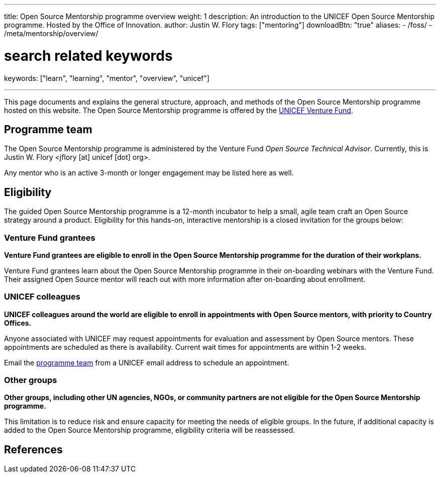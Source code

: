 ---
title: Open Source Mentorship programme overview
weight: 1
description: An introduction to the UNICEF Open Source Mentorship programme. Hosted by the Office of Innovation.
author: Justin W. Flory
tags: ["mentoring"]
downloadBtn: "true"
aliases:
    - /foss/
    - /meta/mentorship/overview/

# search related keywords
keywords: ["learn", "learning", "mentor", "overview", "unicef"]

---
:toc:
// reference links
:unicef-advisor: Justin W. Flory
:unicef-advisor-email: jflory [at] unicef [dot] org
:unicef-fund: https://www.unicefinnovationfund.org/[UNICEF Venture Fund,window=read-later]
:unicef-colleague-support-timeframe: within 1-2 weeks

This page documents and explains the general structure, approach, and methods of the Open Source Mentorship programme hosted on this website.
The Open Source Mentorship programme is offered by the {unicef-fund}.


[[team]]
== Programme team

The Open Source Mentorship programme is administered by the Venture Fund _Open Source Technical Advisor_.
Currently, this is {unicef-advisor} <{unicef-advisor-email}>.

Any mentor who is an active 3-month or longer engagement may be listed here as well.


[[eligibility]]
== Eligibility

The guided Open Source Mentorship programme is a 12-month incubator to help a small, agile team craft an Open Source strategy around a product.
Eligibility for this hands-on, interactive mentorship is a closed invitation for the groups below:

[[eligibility-fund]]
=== Venture Fund grantees

*Venture Fund grantees are eligible to enroll in the Open Source Mentorship programme for the duration of their workplans.*

Venture Fund grantees learn about the Open Source Mentorship programme in their on-boarding webinars with the Venture Fund.
Their assigned Open Source mentor will reach out with more information after on-boarding about enrollment.

[[eligibility-unicef]]
=== UNICEF colleagues

*UNICEF colleagues around the world are eligible to enroll in appointments with Open Source mentors, with priority to Country Offices.*

Anyone associated with UNICEF may request appointments for evaluation and assessment by Open Source mentors.
These appointments are scheduled as there is availability.
Current wait times for appointments are {unicef-colleague-support-timeframe}.

Email the link:#team[programme team] from a UNICEF email address to schedule an appointment.

[[eligibility-others]]
=== Other groups

*Other groups, including other UN agencies, NGOs, or community partners are not eligible for the Open Source Mentorship programme.*

This limitation is to reduce risk and ensure capacity for meeting the needs of eligible groups.
In the future, if additional capacity is added to the Open Source Mentorship programme, eligibility criteria will be reassessed.


[[refs]]
== References
